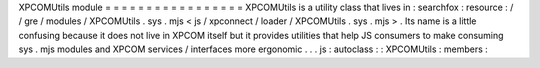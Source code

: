 XPCOMUtils
module
=
=
=
=
=
=
=
=
=
=
=
=
=
=
=
=
=
XPCOMUtils
is
a
utility
class
that
lives
in
:
searchfox
:
resource
:
/
/
gre
/
modules
/
XPCOMUtils
.
sys
.
mjs
<
js
/
xpconnect
/
loader
/
XPCOMUtils
.
sys
.
mjs
>
.
Its
name
is
a
little
confusing
because
it
does
not
live
in
XPCOM
itself
but
it
provides
utilities
that
help
JS
consumers
to
make
consuming
sys
.
mjs
modules
and
XPCOM
services
/
interfaces
more
ergonomic
.
.
.
js
:
autoclass
:
:
XPCOMUtils
:
members
:
